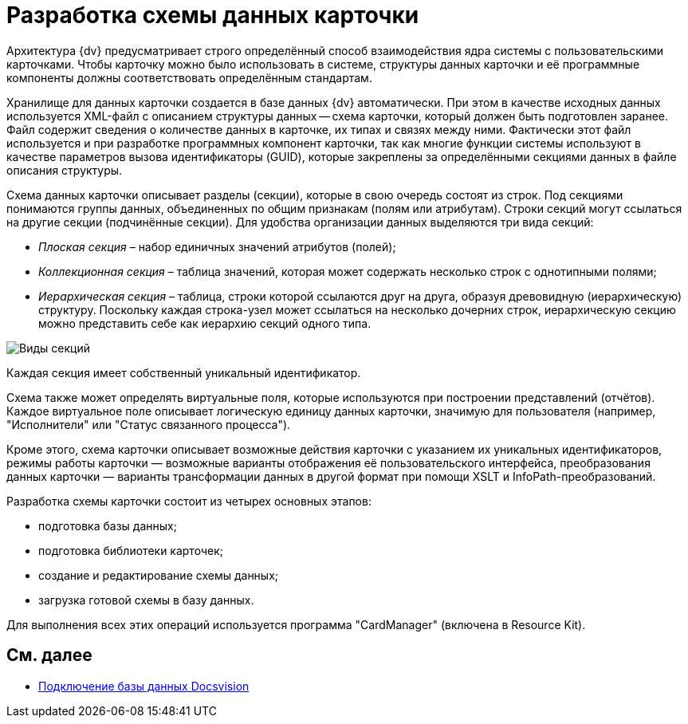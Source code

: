 = Разработка схемы данных карточки

Архитектура {dv} предусматривает строго определённый способ взаимодействия ядра системы с пользовательскими карточками. Чтобы карточку можно было использовать в системе, структуры данных карточки и её программные компоненты должны соответствовать определённым стандартам.

Хранилище для данных карточки создается в базе данных {dv} автоматически. При этом в качестве исходных данных используется XML-файл с описанием структуры данных -- схема карточки, который должен быть подготовлен заранее. Файл содержит сведения о количестве данных в карточке, их типах и связях между ними. Фактически этот файл используется и при разработке программных компонент карточки, так как многие функции системы используют в качестве параметров вызова идентификаторы (GUID), которые закреплены за определёнными секциями данных в файле описания структуры.

Схема данных карточки описывает разделы (секции), которые в свою очередь состоят из строк. Под секциями понимаются группы данных, объединенных по общим признакам (полям или атрибутам). Строки секций могут ссылаться на другие секции (подчинённые секции). Для удобства организации данных выделяются три вида секций:

* _Плоская секция_ – набор единичных значений атрибутов (полей);
* _Коллекционная секция_ – таблица значений, которая может содержать несколько строк с однотипными полями;
* _Иерархическая секция_ – таблица, строки которой ссылаются друг на друга, образуя древовидную (иерархическую) структуру. Поскольку каждая строка-узел может ссылаться на несколько дочерних строк, иерархическую секцию можно представить себе как иерархию секций одного типа.

image::dev_card_2.png[Виды секций]

Каждая секция имеет собственный уникальный идентификатор.

Схема также может определять виртуальные поля, которые используются при построении представлений (отчётов). Каждое виртуальное поле описывает логическую единицу данных карточки, значимую для пользователя (например, "Исполнители" или "Статус связанного процесса").

Кроме этого, схема карточки описывает возможные действия карточки с указанием их уникальных идентификаторов, режимы работы карточки — возможные варианты отображения её пользовательского интерфейса, преобразования данных карточки — варианты трансформации данных в другой формат при помощи XSLT и InfoPath-преобразований.

Разработка схемы карточки состоит из четырех основных этапов:

* подготовка базы данных;
* подготовка библиотеки карточек;
* создание и редактирование схемы данных;
* загрузка готовой схемы в базу данных.

Для выполнения всех этих операций используется программа "CardManager" (включена в Resource Kit).

== См. далее

* xref:CardsDevDataSchemeBase.adoc[Подключение базы данных Docsvision]
